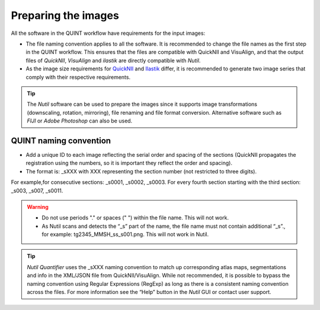 **Preparing the images**
==========================

All the software in the QUINT workflow have requirements for the input images:

* The file naming convention applies to all the software. It is recommended to change the file names as the first step in the QUINT workflow. This ensures that the files are compatible with QuickNII and VisuAlign, and that the output files of *QuickNII*, *VisuAlign* and *ilastik* are directly compatible with *Nutil*. 
* As the image size requirements for `QuickNII <https://quicknii.readthedocs.io/en/latest/imageprepro.html>`_ and `Ilastik <https://quint-workflow.readthedocs.io/en/latest/Ilastik.html#preparing-images-for-ilastik>`_ differ, it is recommended to generate two image series that comply with their respective requirements. 

.. tip::
   The *Nutil* software can be used to prepare the images since it supports image transformations (downscaling, rotation, mirroring), file renaming and file format conversion. Alternative software such as *FIJI* or *Adobe Photoshop* can also be used.

**QUINT naming convention**
-------------------------------

* Add a unique ID to each image reflecting the serial order and spacing of the sections (QuickNII propagates the registration using the numbers, so it is important they reflect the order and spacing). 
* The format is: _sXXX with XXX representing the section number (not restricted to three digits). 

For example,for consecutive sections: _s0001, _s0002, _s0003. 
For every fourth section starting with the third section: _s003, _s007, _s0011.

.. image:: images/NamingConvention.PNG

.. Warning::
   * Do not use periods "." or spaces (" ") within the file name. This will not work. 
   * As Nutil scans and detects the “_s” part of the name, the file name must not contain additional “_s”., for example: tg2345_MMSH_ss_s001.png. This will not work in Nutil.

.. tip::
   *Nutil Quantifier* uses the _sXXX naming convention to match up corresponding atlas maps, segmentations and info in the XML/JSON file from QuickNII/VisuAlign. While not recommended, it is possible to bypass the naming convention using Regular Expressions (RegExp) as long as there is a consistent naming convention across the files. For more information see the “Help” button in the *Nutil* GUI or contact user support.

